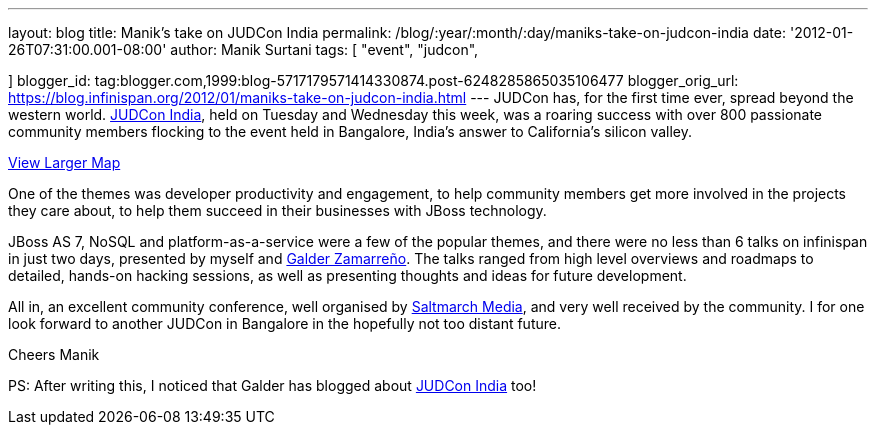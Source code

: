 ---
layout: blog
title: Manik's take on JUDCon India
permalink: /blog/:year/:month/:day/maniks-take-on-judcon-india
date: '2012-01-26T07:31:00.001-08:00'
author: Manik Surtani
tags: [ "event",
"judcon",

]
blogger_id: tag:blogger.com,1999:blog-5717179571414330874.post-6248285865035106477
blogger_orig_url: https://blog.infinispan.org/2012/01/maniks-take-on-judcon-india.html
---
JUDCon has, for the first time ever, spread beyond the western world.
http://www.jboss.org/events/JUDCon/2012/india[JUDCon India], held on
Tuesday and Wednesday this week, was a roaring success with over 800
passionate community members flocking to the event held in Bangalore,
India's answer to California's silicon valley.



[.small]#http://maps.google.co.uk/maps?hl=en&q=bangalore&ie=UTF8&hq=&hnear=Bengaluru,+Bengaluru+Rural,+Karnataka,+India&gl=uk&ll=12.971599,77.594563&spn=23.831638,57.084961&t=m&z=5&source=embed[View
Larger Map]#


One of the themes was developer productivity and engagement, to help
community members get more involved in the projects they care about, to
help them succeed in their businesses with JBoss technology.

JBoss AS 7, NoSQL and platform-as-a-service were a few of the popular
themes, and there were no less than 6 talks on infinispan in just two
days, presented by myself and
https://community.jboss.org/people/galder.zamarreno[Galder Zamarreño].
The talks ranged from high level overviews and roadmaps to detailed,
hands-on hacking sessions, as well as presenting thoughts and ideas for
future development.

All in, an excellent community conference, well organised by
http://www.saltmarch.com/[Saltmarch Media], and very well received by
the community. I for one look forward to another JUDCon in Bangalore in
the hopefully not too distant future.

Cheers
Manik


PS: After writing this, I noticed that Galder has blogged about
http://infinispan.blogspot.com/2012/01/judcon-india-post-mortem.html[JUDCon
India] too!
